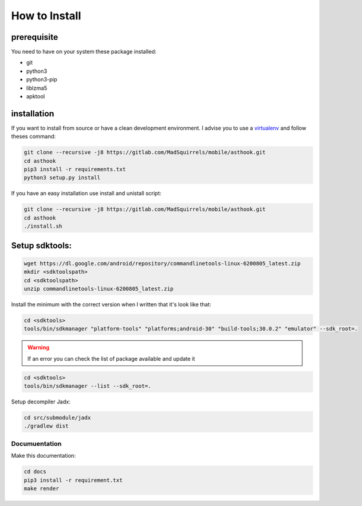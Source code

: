 How to Install
==============

prerequisite
*************

You need to have on your system these package installed:

* git
* python3
* python3-pip
* liblzma5
* apktool


installation
************

If you want to install from source or have a clean development environment.
I advise you to use a virtualenv_ and follow theses command:



.. _virtualenv: https://python-guide-pt-br.readthedocs.io/fr/latest/dev/virtualenvs.html

.. code-block:: bash

   git clone --recursive -j8 https://gitlab.com/MadSquirrels/mobile/asthook.git
   cd asthook
   pip3 install -r requirements.txt
   python3 setup.py install

If you have an easy installation use install and unistall script:

.. code-block:: bash

   git clone --recursive -j8 https://gitlab.com/MadSquirrels/mobile/asthook.git
   cd asthook
   ./install.sh


Setup sdktools:
***************

.. code-block:: bash

   wget https://dl.google.com/android/repository/commandlinetools-linux-6200805_latest.zip
   mkdir <sdktoolspath>
   cd <sdktoolspath>
   unzip commandlinetools-linux-6200805_latest.zip

Install the minimum with the correct version when I written that it's look like
that:

.. code-block:: bash

  cd <sdktools>
  tools/bin/sdkmanager "platform-tools" "platforms;android-30" "build-tools;30.0.2" "emulator" --sdk_root=.

.. warning::

  If an error you can check the list of package available and update it

.. code-block:: bash
  
  cd <sdktools>
  tools/bin/sdkmanager --list --sdk_root=.

.. asciinema:: sdkmanager.cast
  :preload:

Setup decompiler Jadx:

.. code-block:: bash

   cd src/submodule/jadx
   ./gradlew dist


Documuentation
##############

Make this documentation:

.. code-block:: bash

   cd docs
   pip3 install -r requirement.txt
   make render
